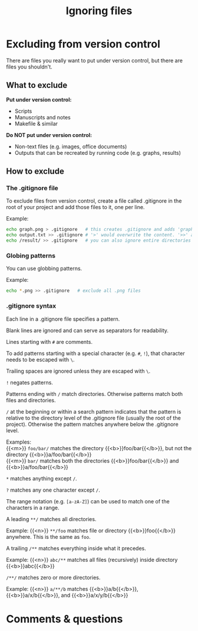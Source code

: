 #+title: Ignoring files
#+description: Reading
#+colordes: #2d5986
#+slug: 08_git_ignore
#+weight: 8

* Excluding from version control

There are files you really want to put under version control, but there are files you shouldn't.

** What to exclude

*Put under version control:*
- Scripts
- Manuscripts and notes
- Makefile & similar

*Do NOT put under version control:*
- Non-text files (e.g. images, office documents)
- Outputs that can be recreated by running code (e.g. graphs, results)

** How to exclude

*** The .gitignore file

To exclude files from version control, create a file called .gitignore in the root of your project and add those files to it, one per line.

#+BEGIN_mhexample
Example:
#+END_mhexample

#+BEGIN_src sh
echo graph.png > .gitignore   # this creates .gitignore and adds 'graph.png' to it
echo output.txt >> .gitignore # '>' would overwrite the content. '>>' appends
echo /result/ >> .gitignore   # you can also ignore entire directories
#+END_src

*** Globing patterns

You can use globbing patterns.

#+BEGIN_mhexample
Example:
#+END_mhexample

#+BEGIN_src sh
echo *.png >> .gitignore   # exclude all .png files
#+END_src

*** .gitignore syntax

Each line in a .gitignore file specifies a pattern.

Blank lines are ignored and can serve as separators for readability.

Lines starting with ~#~ are comments.

To add patterns starting with a special character (e.g. ~#~, ~!~), that character needs to be escaped with ~\~.

Trailing spaces are ignored unless they are escaped with ~\~.

~!~ negates patterns.

Patterns ending with ~/~ match directories. Otherwise patterns match both files and directories.

~/~ at the beginning or within a search pattern indicates that the pattern is relative to the directory level of the .gitignore file (usually the root of the project). Otherwise the pattern matches anywhere below the .gitignore level.


#+BEGIN_mhexample
Examples: \\
{{<m>}} ~foo/bar/~ matches the directory {{<b>}}foo/bar{{</b>}}, but not the directory {{<b>}}a/foo/bar{{</b>}} \\
{{<m>}} ~bar/~ matches both the directories {{<b>}}foo/bar{{</b>}} and {{<b>}}a/foo/bar{{</b>}}
#+END_mhexample

~*~ matches anything except ~/~.

~?~ matches any one character except ~/~.

The range notation (e.g. ~[a-zA-Z]~) can be used to match one of the characters in a range.

A leading ~**/~ matches all directories.

#+BEGIN_mhexample
Example: {{<n>}} ~**/foo~ matches file or directory {{<b>}}foo{{</b>}} anywhere. This is the same as ~foo~.
#+END_mhexample

A trailing ~/**~ matches everything inside what it precedes.

#+BEGIN_mhexample
Example: {{<n>}} ~abc/**~ matches all files (recursively) inside directory {{<b>}}abc{{</b>}}
#+END_mhexample

~/**/~ matches zero or more directories.

#+BEGIN_mhexample
Example: {{<n>}} ~a/**/b~ matches {{<b>}}a/b{{</b>}}, {{<b>}}a/x/b{{</b>}}, and {{<b>}}a/x/y/b{{</b>}}
#+END_mhexample

* Comments & questions
